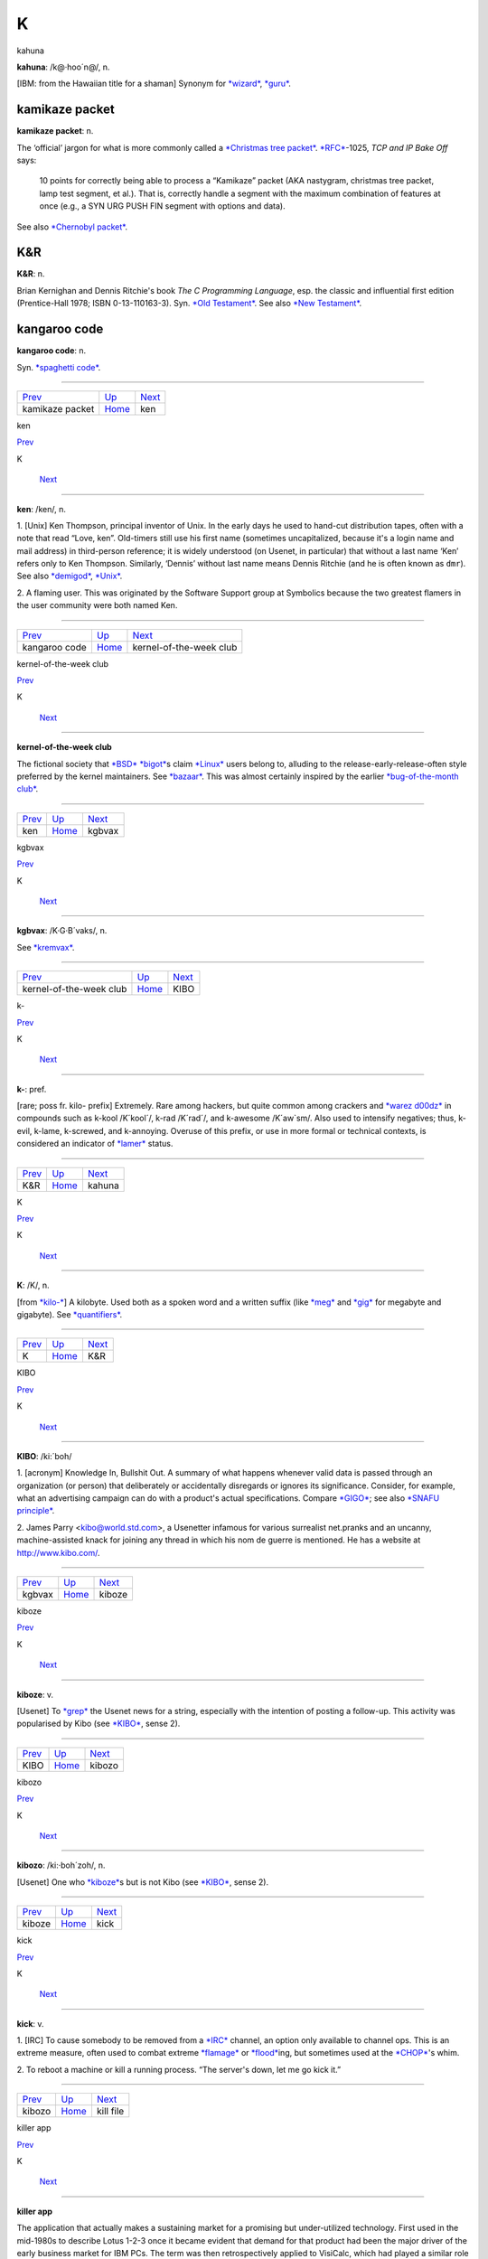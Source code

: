 =======
K
=======

kahuna




**kahuna**: /k@·hoo´n@/, n.

[IBM: from the Hawaiian title for a shaman] Synonym for
`*wizard* <../W/wizard.html>`__, `*guru* <../G/guru.html>`__.



kamikaze packet
================

**kamikaze packet**: n.

The ‘official’ jargon for what is more commonly called a `*Christmas
tree packet* <../C/Christmas-tree-packet.html>`__.
`*RFC* <../R/RFC.html>`__-1025, *TCP and IP Bake Off* says:

    10 points for correctly being able to process a “Kamikaze” packet
    (AKA nastygram, christmas tree packet, lamp test segment, et al.).
    That is, correctly handle a segment with the maximum combination of
    features at once (e.g., a SYN URG PUSH FIN segment with options and
    data).

See also `*Chernobyl packet* <../C/Chernobyl-packet.html>`__.



K&R
=========

**K&R**: n.

Brian Kernighan and Dennis Ritchie's book *The C Programming Language*,
esp. the classic and influential first edition (Prentice-Hall 1978; ISBN
0-13-110163-3). Syn. `*Old Testament* <../O/Old-Testament.html>`__. See
also `*New Testament* <../N/New-Testament.html>`__.


kangaroo code
===============

**kangaroo code**: n.

Syn. `*spaghetti code* <../S/spaghetti-code.html>`__.

--------------

+------------------------------------+----------------------------+------------------------+
| `Prev <kamikaze-packet.html>`__    | `Up <../K.html>`__         |  `Next <ken.html>`__   |
+------------------------------------+----------------------------+------------------------+
| kamikaze packet                    | `Home <../index.html>`__   |  ken                   |
+------------------------------------+----------------------------+------------------------+

ken

`Prev <kangaroo-code.html>`__ 

K

 `Next <kernel-of-the-week-club.html>`__

--------------

**ken**: /ken/, n.

1. [Unix] Ken Thompson, principal inventor of Unix. In the early days he
used to hand-cut distribution tapes, often with a note that read “Love,
ken”. Old-timers still use his first name (sometimes uncapitalized,
because it's a login name and mail address) in third-person reference;
it is widely understood (on Usenet, in particular) that without a last
name ‘Ken’ refers only to Ken Thompson. Similarly, ‘Dennis’ without last
name means Dennis Ritchie (and he is often known as ``dmr``). See also
`*demigod* <../D/demigod.html>`__, `*Unix* <../U/Unix.html>`__.

2. A flaming user. This was originated by the Software Support group at
Symbolics because the two greatest flamers in the user community were
both named Ken.

--------------

+----------------------------------+----------------------------+--------------------------------------------+
| `Prev <kangaroo-code.html>`__    | `Up <../K.html>`__         |  `Next <kernel-of-the-week-club.html>`__   |
+----------------------------------+----------------------------+--------------------------------------------+
| kangaroo code                    | `Home <../index.html>`__   |  kernel-of-the-week club                   |
+----------------------------------+----------------------------+--------------------------------------------+

kernel-of-the-week club

`Prev <ken.html>`__ 

K

 `Next <kgbvax.html>`__

--------------

**kernel-of-the-week club**

The fictional society that `*BSD* <../B/BSD.html>`__
`*bigot* <../B/bigot.html>`__\ s claim `*Linux* <../L/Linux.html>`__
users belong to, alluding to the release-early-release-often style
preferred by the kernel maintainers. See
`*bazaar* <../B/bazaar.html>`__. This was almost certainly inspired by
the earlier `*bug-of-the-month
club* <../B/bug-of-the-month-club.html>`__.

--------------

+------------------------+----------------------------+---------------------------+
| `Prev <ken.html>`__    | `Up <../K.html>`__         |  `Next <kgbvax.html>`__   |
+------------------------+----------------------------+---------------------------+
| ken                    | `Home <../index.html>`__   |  kgbvax                   |
+------------------------+----------------------------+---------------------------+

kgbvax

`Prev <kernel-of-the-week-club.html>`__ 

K

 `Next <KIBO.html>`__

--------------

**kgbvax**: /K·G·B´vaks/, n.

See `*kremvax* <kremvax.html>`__.

--------------

+--------------------------------------------+----------------------------+-------------------------+
| `Prev <kernel-of-the-week-club.html>`__    | `Up <../K.html>`__         |  `Next <KIBO.html>`__   |
+--------------------------------------------+----------------------------+-------------------------+
| kernel-of-the-week club                    | `Home <../index.html>`__   |  KIBO                   |
+--------------------------------------------+----------------------------+-------------------------+

k-

`Prev <K-ampersand-R.html>`__ 

K

 `Next <kahuna.html>`__

--------------

**k-**: pref.

[rare; poss fr. kilo- prefix] Extremely. Rare among hackers, but quite
common among crackers and `*warez d00dz* <../W/warez-d00dz.html>`__ in
compounds such as k-kool /K´kool´/, k-rad /K´rad´/, and k-awesome
/K´aw\`sm/. Also used to intensify negatives; thus, k-evil, k-lame,
k-screwed, and k-annoying. Overuse of this prefix, or use in more formal
or technical contexts, is considered an indicator of
`*lamer* <../L/lamer.html>`__ status.

--------------

+----------------------------------+----------------------------+---------------------------+
| `Prev <K-ampersand-R.html>`__    | `Up <../K.html>`__         |  `Next <kahuna.html>`__   |
+----------------------------------+----------------------------+---------------------------+
| K&R                              | `Home <../index.html>`__   |  kahuna                   |
+----------------------------------+----------------------------+---------------------------+

K

`Prev <../K.html>`__ 

K

 `Next <K-ampersand-R.html>`__

--------------

**K**: /K/, n.

[from `*kilo-* <kilo-.html>`__] A kilobyte. Used both as a spoken word
and a written suffix (like `*meg* <../M/meg.html>`__ and
`*gig* <../G/gig.html>`__ for megabyte and gigabyte). See
`*quantifiers* <../Q/quantifiers.html>`__.

--------------

+-------------------------+----------------------------+----------------------------------+
| `Prev <../K.html>`__    | `Up <../K.html>`__         |  `Next <K-ampersand-R.html>`__   |
+-------------------------+----------------------------+----------------------------------+
| K                       | `Home <../index.html>`__   |  K&R                             |
+-------------------------+----------------------------+----------------------------------+

KIBO

`Prev <kgbvax.html>`__ 

K

 `Next <kiboze.html>`__

--------------

**KIBO**: /ki:´boh/

1. [acronym] Knowledge In, Bullshit Out. A summary of what happens
whenever valid data is passed through an organization (or person) that
deliberately or accidentally disregards or ignores its significance.
Consider, for example, what an advertising campaign can do with a
product's actual specifications. Compare `*GIGO* <../G/GIGO.html>`__;
see also `*SNAFU principle* <../S/SNAFU-principle.html>`__.

2. James Parry <kibo@world.std.com>, a Usenetter infamous for various
surrealist net.pranks and an uncanny, machine-assisted knack for joining
any thread in which his nom de guerre is mentioned. He has a website at
`http://www.kibo.com/ <http://www.kibo.com/>`__.

--------------

+---------------------------+----------------------------+---------------------------+
| `Prev <kgbvax.html>`__    | `Up <../K.html>`__         |  `Next <kiboze.html>`__   |
+---------------------------+----------------------------+---------------------------+
| kgbvax                    | `Home <../index.html>`__   |  kiboze                   |
+---------------------------+----------------------------+---------------------------+

kiboze

`Prev <KIBO.html>`__ 

K

 `Next <kibozo.html>`__

--------------

**kiboze**: v.

[Usenet] To `*grep* <../G/grep.html>`__ the Usenet news for a string,
especially with the intention of posting a follow-up. This activity was
popularised by Kibo (see `*KIBO* <KIBO.html>`__, sense 2).

--------------

+-------------------------+----------------------------+---------------------------+
| `Prev <KIBO.html>`__    | `Up <../K.html>`__         |  `Next <kibozo.html>`__   |
+-------------------------+----------------------------+---------------------------+
| KIBO                    | `Home <../index.html>`__   |  kibozo                   |
+-------------------------+----------------------------+---------------------------+

kibozo

`Prev <kiboze.html>`__ 

K

 `Next <kick.html>`__

--------------

**kibozo**: /ki:·boh´zoh/, n.

[Usenet] One who `*kiboze* <kiboze.html>`__\ s but is not Kibo (see
`*KIBO* <KIBO.html>`__, sense 2).

--------------

+---------------------------+----------------------------+-------------------------+
| `Prev <kiboze.html>`__    | `Up <../K.html>`__         |  `Next <kick.html>`__   |
+---------------------------+----------------------------+-------------------------+
| kiboze                    | `Home <../index.html>`__   |  kick                   |
+---------------------------+----------------------------+-------------------------+

kick

`Prev <kibozo.html>`__ 

K

 `Next <kill-file.html>`__

--------------

**kick**: v.

1. [IRC] To cause somebody to be removed from a
`*IRC* <../I/IRC.html>`__ channel, an option only available to channel
ops. This is an extreme measure, often used to combat extreme
`*flamage* <../F/flamage.html>`__ or `*flood* <../F/flood.html>`__\ ing,
but sometimes used at the `*CHOP* <../C/CHOP.html>`__'s whim.

2. To reboot a machine or kill a running process. “The server's down,
let me go kick it.”

--------------

+---------------------------+----------------------------+------------------------------+
| `Prev <kibozo.html>`__    | `Up <../K.html>`__         |  `Next <kill-file.html>`__   |
+---------------------------+----------------------------+------------------------------+
| kibozo                    | `Home <../index.html>`__   |  kill file                   |
+---------------------------+----------------------------+------------------------------+

killer app

`Prev <kill-file.html>`__ 

K

 `Next <killer-micro.html>`__

--------------

**killer app**

The application that actually makes a sustaining market for a promising
but under-utilized technology. First used in the mid-1980s to describe
Lotus 1-2-3 once it became evident that demand for that product had been
the major driver of the early business market for IBM PCs. The term was
then retrospectively applied to VisiCalc, which had played a similar
role in the success of the Apple II. After 1994 it became commonplace to
describe the World Wide Web as the Internet's killer app. One of the
standard questions asked about each new personal-computer technology as
it emerges has become “what's the killer app?”

--------------

+------------------------------+----------------------------+---------------------------------+
| `Prev <kill-file.html>`__    | `Up <../K.html>`__         |  `Next <killer-micro.html>`__   |
+------------------------------+----------------------------+---------------------------------+
| kill file                    | `Home <../index.html>`__   |  killer micro                   |
+------------------------------+----------------------------+---------------------------------+

killer micro

`Prev <killer-app.html>`__ 

K

 `Next <killer-poke.html>`__

--------------

**killer micro**: n.

[popularized by Eugene Brooks c.1990] A microprocessor-based machine
that infringes on mini, mainframe, or supercomputer performance turf.
Often heard in “No one will survive the attack of the killer micros!”,
the battle cry of the downsizers.

The popularity of the phrase ‘attack of the killer micros’ is doubtless
reinforced by the title of the movie *Attack Of The Killer Tomatoes*
(one of the `*canonical* <../C/canonical.html>`__ examples of
so-bad-it's-wonderful among hackers). This has even more
`*flavor* <../F/flavor.html>`__ now that killer micros have gone on the
offensive not just individually (in workstations) but in hordes (within
massively parallel computers).

[2002 update: Eugene Brooks was right. Since this term first entered the
Jargon File in 1990, the minicomputer has effectively vanished, the
`*mainframe* <../M/mainframe.html>`__ sector is in deep and apparently
terminal decline, and even the supercomputer business has contracted
into a smaller niche. It's networked killer micros as far as the eye can
see. —ESR]

--------------

+-------------------------------+----------------------------+--------------------------------+
| `Prev <killer-app.html>`__    | `Up <../K.html>`__         |  `Next <killer-poke.html>`__   |
+-------------------------------+----------------------------+--------------------------------+
| killer app                    | `Home <../index.html>`__   |  killer poke                   |
+-------------------------------+----------------------------+--------------------------------+

killer poke

`Prev <killer-micro.html>`__ 

K

 `Next <kilo-.html>`__

--------------

**killer poke**: n.

A recipe for inducing hardware damage on a machine via insertion of
invalid values (see `*poke* <../P/poke.html>`__) into a memory-mapped
control register; used esp. of various fairly well-known tricks on
`*bitty box* <../B/bitty-box.html>`__\ es without hardware memory
management (such as the IBM PC and Commodore PET) that can overload and
trash analog electronics in the monitor. See also
`*HCF* <../H/HCF.html>`__.

--------------

+---------------------------------+----------------------------+--------------------------+
| `Prev <killer-micro.html>`__    | `Up <../K.html>`__         |  `Next <kilo-.html>`__   |
+---------------------------------+----------------------------+--------------------------+
| killer micro                    | `Home <../index.html>`__   |  kilo-                   |
+---------------------------------+----------------------------+--------------------------+

kill file

`Prev <kick.html>`__ 

K

 `Next <killer-app.html>`__

--------------

**kill file**: n.

[Usenet; very common] (alt.: KILL file) Per-user file(s) used by some
`*Usenet* <../U/Usenet.html>`__ reading programs (originally Larry
Wall's rn(1)) to discard summarily (without presenting for reading)
articles matching some particularly uninteresting (or unwanted) patterns
of subject, author, or other header lines. Thus to add a person (or
subject) to one's kill file is to arrange for that person to be ignored
by one's newsreader in future. By extension, it may be used for a
decision to ignore the person or subject in other media. See also
`*plonk* <../P/plonk.html>`__.

--------------

+-------------------------+----------------------------+-------------------------------+
| `Prev <kick.html>`__    | `Up <../K.html>`__         |  `Next <killer-app.html>`__   |
+-------------------------+----------------------------+-------------------------------+
| kick                    | `Home <../index.html>`__   |  killer app                   |
+-------------------------+----------------------------+-------------------------------+

kilogoogle

`Prev <kilo-.html>`__ 

K

 `Next <KIPS.html>`__

--------------

**kilogoogle**: n.

The standard unit of measurement for Web search hits: a thousand Google
matches. “There are about a kilogoogle and a half sites with that band's
name on it.” Compare `*google juice* <../G/google-juice.html>`__.

--------------

+--------------------------+----------------------------+-------------------------+
| `Prev <kilo-.html>`__    | `Up <../K.html>`__         |  `Next <KIPS.html>`__   |
+--------------------------+----------------------------+-------------------------+
| kilo-                    | `Home <../index.html>`__   |  KIPS                   |
+--------------------------+----------------------------+-------------------------+

kilo-

`Prev <killer-poke.html>`__ 

K

 `Next <kilogoogle.html>`__

--------------

**kilo-**: pref.

[SI] See `*quantifiers* <../Q/quantifiers.html>`__.

--------------

+--------------------------------+----------------------------+-------------------------------+
| `Prev <killer-poke.html>`__    | `Up <../K.html>`__         |  `Next <kilogoogle.html>`__   |
+--------------------------------+----------------------------+-------------------------------+
| killer poke                    | `Home <../index.html>`__   |  kilogoogle                   |
+--------------------------------+----------------------------+-------------------------------+

KIPS

`Prev <kilogoogle.html>`__ 

K

 `Next <KISS-Principle.html>`__

--------------

**KIPS**: /kips/, n.

[abbreviation, by analogy with `*MIPS* <../M/MIPS.html>`__ using
`*K* <K.html>`__] Thousands (*not* 1024s) of Instructions Per Second.
Usage: rare.

--------------

+-------------------------------+----------------------------+-----------------------------------+
| `Prev <kilogoogle.html>`__    | `Up <../K.html>`__         |  `Next <KISS-Principle.html>`__   |
+-------------------------------+----------------------------+-----------------------------------+
| kilogoogle                    | `Home <../index.html>`__   |  KISS Principle                   |
+-------------------------------+----------------------------+-----------------------------------+

KISS Principle

`Prev <KIPS.html>`__ 

K

 `Next <kit.html>`__

--------------

**KISS Principle**: /kis´ prin´si·pl/, n.

“Keep It Simple, Stupid”. A maxim often invoked when discussing design
to fend off `*creeping featurism* <../C/creeping-featurism.html>`__ and
control development complexity. Possibly related to the
`*marketroid* <../M/marketroid.html>`__ maxim on sales presentations,
“Keep It Short and Simple”.

--------------

+-------------------------+----------------------------+------------------------+
| `Prev <KIPS.html>`__    | `Up <../K.html>`__         |  `Next <kit.html>`__   |
+-------------------------+----------------------------+------------------------+
| KIPS                    | `Home <../index.html>`__   |  kit                   |
+-------------------------+----------------------------+------------------------+

kit

`Prev <KISS-Principle.html>`__ 

K

 `Next <KLB.html>`__

--------------

**kit**: n.

[Usenet; poss.: fr.: `*DEC* <../D/DEC.html>`__ slang for a full software
distribution, as opposed to a patch or upgrade] A source software
distribution that has been packaged in such a way that it can
(theoretically) be unpacked and installed according to a series of steps
using only standard Unix tools, and entirely documented by some
reasonable chain of references from the top-level `*README
file* <../R/README-file.html>`__. The more general term
`*distribution* <../D/distribution.html>`__ may imply that special tools
or more stringent conditions on the host environment are required.

--------------

+-----------------------------------+----------------------------+------------------------+
| `Prev <KISS-Principle.html>`__    | `Up <../K.html>`__         |  `Next <KLB.html>`__   |
+-----------------------------------+----------------------------+------------------------+
| KISS Principle                    | `Home <../index.html>`__   |  KLB                   |
+-----------------------------------+----------------------------+------------------------+

KLB

`Prev <kit.html>`__ 

K

 `Next <klone.html>`__

--------------

**KLB**: n.

[common among Perl hackers] Known Lazy Bastard. Used to describe
somebody who perpetually asks questions which are easily answered by
referring to the reference material or manual.

--------------

+------------------------+----------------------------+--------------------------+
| `Prev <kit.html>`__    | `Up <../K.html>`__         |  `Next <klone.html>`__   |
+------------------------+----------------------------+--------------------------+
| kit                    | `Home <../index.html>`__   |  klone                   |
+------------------------+----------------------------+--------------------------+

klone

`Prev <KLB.html>`__ 

K

 `Next <kludge.html>`__

--------------

**klone**: /klohn/, n.

See `*clone* <../C/clone.html>`__, sense 4.

--------------

+------------------------+----------------------------+---------------------------+
| `Prev <KLB.html>`__    | `Up <../K.html>`__         |  `Next <kludge.html>`__   |
+------------------------+----------------------------+---------------------------+
| KLB                    | `Home <../index.html>`__   |  kludge                   |
+------------------------+----------------------------+---------------------------+

kludge

`Prev <klone.html>`__ 

K

 `Next <kluge.html>`__

--------------

**kludge**

1. /kluhj/ n. Incorrect (though regrettably common) spelling of
`*kluge* <kluge.html>`__ (US). These two words have been confused in
American usage since the early 1960s, and widely confounded in Great
Britain since the end of World War II.

2. [TMRC] A `*crock* <../C/crock.html>`__ that works. (A long-ago
*Datamation* article by Jackson Granholme similarly said: “An
ill-assorted collection of poorly matching parts, forming a distressing
whole.”)

3. v. To use a kludge to get around a problem. “I've kludged around it
for now, but I'll fix it up properly later.”

This word appears to have derived from Scots kludge or kludgie for a
common toilet, via British military slang. It apparently became confused
with U.S. `*kluge* <kluge.html>`__ during or after World War II; some
Britons from that era use both words in definably different ways, but
`*kluge* <kluge.html>`__ is now uncommon in Great Britain. ‘Kludge’ in
Commonwealth hackish differs in meaning from ‘kluge’ in that it lacks
the positive senses; a kludge is something no Commonwealth hacker wants
to be associated too closely with. Also, ‘kludge’ is more widely known
in British mainstream slang than ‘kluge’ is in the U.S.

--------------

+--------------------------+----------------------------+--------------------------+
| `Prev <klone.html>`__    | `Up <../K.html>`__         |  `Next <kluge.html>`__   |
+--------------------------+----------------------------+--------------------------+
| klone                    | `Home <../index.html>`__   |  kluge                   |
+--------------------------+----------------------------+--------------------------+

kluge around

`Prev <kluge.html>`__ 

K

 `Next <kluge-up.html>`__

--------------

**kluge around**: vt.

To avoid a bug or difficult condition by inserting a
`*kluge* <kluge.html>`__. Compare
`*workaround* <../W/workaround.html>`__.

--------------

+--------------------------+----------------------------+-----------------------------+
| `Prev <kluge.html>`__    | `Up <../K.html>`__         |  `Next <kluge-up.html>`__   |
+--------------------------+----------------------------+-----------------------------+
| kluge                    | `Home <../index.html>`__   |  kluge up                   |
+--------------------------+----------------------------+-----------------------------+

kluge

`Prev <kludge.html>`__ 

K

 `Next <kluge-around.html>`__

--------------

**kluge**: /klooj/

[from the German ‘klug’, clever; poss. related to Polish & Russian
‘klucz’ (a key, a hint, a main point)]

1. n. A Rube Goldberg (or Heath Robinson) device, whether in hardware or
software.

2. n. A clever programming trick intended to solve a particular nasty
case in an expedient, if not clear, manner. Often used to repair bugs.
Often involves `*ad-hockery* <../A/ad-hockery.html>`__ and verges on
being a `*crock* <../C/crock.html>`__.

3. n. Something that works for the wrong reason.

4. vt. To insert a kluge into a program. “I've kluged this routine to
get around that weird bug, but there's probably a better way.”

5. [WPI] n. A feature that is implemented in a
`*rude* <../R/rude.html>`__ manner.

Nowadays this term is often encountered in the variant spelling
‘kludge’. Reports from `*old fart* <../O/old-fart.html>`__\ s are
consistent that ‘kluge’ was the original spelling, reported around
computers as far back as the mid-1950s and, at that time, used
exclusively of *hardware* kluges. In 1947, the *New York Folklore
Quarterly* reported a classic shaggy-dog story ‘Murgatroyd the Kluge
Maker’ then current in the Armed Forces, in which a ‘kluge’ was a
complex and puzzling artifact with a trivial function. Other sources
report that ‘kluge’ was common Navy slang in the WWII era for any piece
of electronics that worked well on shore but consistently failed at sea.

However, there is reason to believe this slang use may be a decade
older. Several respondents have connected it to the brand name of a
device called a “Kluge paper feeder”, an adjunct to mechanical printing
presses. Legend has it that the Kluge feeder was designed before small,
cheap electric motors and control electronics; it relied on a fiendishly
complex assortment of cams, belts, and linkages to both power and
synchronize all its operations from one motive driveshaft. It was
accordingly temperamental, subject to frequent breakdowns, and
devilishly difficult to repair — but oh, so clever! People who tell this
story also aver that ‘Kluge’ was the name of a design engineer.

There is in fact a Brandtjen & Kluge Inc., an old family business that
manufactures printing equipment — interestingly, their name is
pronounced /kloo´gee/! Henry Brandtjen, president of the firm, told me
(ESR, 1994) that his company was co-founded by his father and an
engineer named Kluge /kloo´gee/, who built and co-designed the original
Kluge automatic feeder in 1919. Mr. Brandtjen claims, however, that this
was a *simple* device (with only four cams); he says he has no idea how
the myth of its complexity took hold. Other correspondents differ with
Mr. Brandtjen's history of the device and his allegation that it was a
simple rather than complex one, but agree that the Kluge automatic
feeder was the most likely source of the folklore.

`*TMRC* <../T/TMRC.html>`__ and the MIT hacker culture of the early '60s
seems to have developed in a milieu that remembered and still used some
WWII military slang (see also `*foobar* <../F/foobar.html>`__). It seems
likely that ‘kluge’ came to MIT via alumni of the many military
electronics projects that had been located in Cambridge (many in MIT's
venerable Building 20, in which `*TMRC* <../T/TMRC.html>`__ is also
located) during the war.

The variant ‘kludge’ was apparently popularized by the
`*Datamation* <../D/Datamation.html>`__ article mentioned under
`*kludge* <kludge.html>`__; it was titled *How to Design a Kludge*
(February 1962, pp. 30, 31). This spelling was probably imported from
Great Britain, where `*kludge* <kludge.html>`__ has an independent
history (though this fact was largely unknown to hackers on either side
of the Atlantic before a mid-1993 debate in the Usenet group
``alt.folklore.computers`` over the First and Second Edition versions of
this entry; everybody used to think `*kludge* <kludge.html>`__ was just
a mutation of `*kluge* <kluge.html>`__). It now appears that the
British, having forgotten the etymology of their own ‘kludge’ when
‘kluge’ crossed the Atlantic, repaid the U.S. by lobbing the ‘kludge’
orthography in the other direction and confusing their American cousins'
spelling!

The result of this history is a tangle. Many younger U.S. hackers
pronounce the word as /klooj/ but spell it, incorrectly for its meaning
and pronunciation, as ‘kludge’. (Phonetically, consider huge, refuge,
centrifuge, and deluge as opposed to sludge, judge, budge, and fudge.
Whatever its failings in other areas, English spelling is perfectly
consistent about this distinction.) British hackers mostly learned
/kluhj/ orally, use it in a restricted negative sense and are at least
consistent. European hackers have mostly learned the word from written
American sources and tend to pronounce it /kluhj/ but use the wider
American meaning!

Some observers consider this mess appropriate in view of the word's
meaning.

--------------

+---------------------------+----------------------------+---------------------------------+
| `Prev <kludge.html>`__    | `Up <../K.html>`__         |  `Next <kluge-around.html>`__   |
+---------------------------+----------------------------+---------------------------------+
| kludge                    | `Home <../index.html>`__   |  kluge around                   |
+---------------------------+----------------------------+---------------------------------+

kluge up

`Prev <kluge-around.html>`__ 

K

 `Next <Knights-of-the-Lambda-Calculus.html>`__

--------------

**kluge up**: vt.

To lash together a quick hack to perform a task; this is milder than
`*cruft together* <../C/cruft-together.html>`__ and has some of the
connotations of `*hack up* <../H/hack-up.html>`__ (note, however, that
the construction kluge on corresponding to `*hack
on* <../H/hack-on.html>`__ is never used). “I've kluged up this routine
to dump the buffer contents to a safe place.”

--------------

+---------------------------------+----------------------------+---------------------------------------------------+
| `Prev <kluge-around.html>`__    | `Up <../K.html>`__         |  `Next <Knights-of-the-Lambda-Calculus.html>`__   |
+---------------------------------+----------------------------+---------------------------------------------------+
| kluge around                    | `Home <../index.html>`__   |  Knights of the Lambda Calculus                   |
+---------------------------------+----------------------------+---------------------------------------------------+

Knights of the Lambda Calculus

`Prev <kluge-up.html>`__ 

K

 `Next <knobs.html>`__

--------------

**Knights of the Lambda Calculus**: n.

A semi-mythical organization of wizardly LISP and Scheme hackers. The
name refers to a mathematical formalism invented by Alonzo Church, with
which LISP is intimately connected. There is no enrollment list and the
criteria for induction are unclear, but one well-known LISPer has been
known to give out buttons and, in general, the *members* know who they
are....

--------------

+-----------------------------+----------------------------+--------------------------+
| `Prev <kluge-up.html>`__    | `Up <../K.html>`__         |  `Next <knobs.html>`__   |
+-----------------------------+----------------------------+--------------------------+
| kluge up                    | `Home <../index.html>`__   |  knobs                   |
+-----------------------------+----------------------------+--------------------------+

knobs

`Prev <Knights-of-the-Lambda-Calculus.html>`__ 

K

 `Next <knurd.html>`__

--------------

**knobs**: pl.n.

Configurable options, even in software and even those you can't adjust
in real time. Anything you can `*twiddle* <../T/twiddle.html>`__ is a
knob. “Has this PNG viewer got an alpha knob?” Software may be described
as having “knobs and switches” or occasionally “knobs and lights”. See
also `*nerd knob* <../N/nerd-knob.html>`__

--------------

+---------------------------------------------------+----------------------------+--------------------------+
| `Prev <Knights-of-the-Lambda-Calculus.html>`__    | `Up <../K.html>`__         |  `Next <knurd.html>`__   |
+---------------------------------------------------+----------------------------+--------------------------+
| Knights of the Lambda Calculus                    | `Home <../index.html>`__   |  knurd                   |
+---------------------------------------------------+----------------------------+--------------------------+

knurd

`Prev <knobs.html>`__ 

K

 `Next <Knuth.html>`__

--------------

**knurd**: n.

1. [RPI] Renssaleer Polytechnic Institute local slang roughly equivalent
to the positive sense of `*geek* <../G/geek.html>`__, referring to
people who prefer technical hobbies to socializing.

2. In older usage at RPI, the term signified someone new to college
life, fresh out of high school, and wet behind the ears.

An IEEE Spectrum article (4/95, page 16) once derived ‘nerd’ in its
variant form ‘knurd’ from the word ‘drunk’ backwards; this etymology was
common at RPI. Though it is commonly confused with
`*nerd* <../N/nerd.html>`__, it appears these words have separate
origins (compare the `*kluge* <kluge.html>`__/`*kludge* <kludge.html>`__
pair).

--------------

+--------------------------+----------------------------+--------------------------+
| `Prev <knobs.html>`__    | `Up <../K.html>`__         |  `Next <Knuth.html>`__   |
+--------------------------+----------------------------+--------------------------+
| knobs                    | `Home <../index.html>`__   |  Knuth                   |
+--------------------------+----------------------------+--------------------------+

Knuth

`Prev <knurd.html>`__ 

K

 `Next <koan.html>`__

--------------

**Knuth**: /ka·nooth´/, n.

[Donald E. Knuth's *The Art of Computer Programming*] Mythically, the
reference that answers all questions about data structures or
algorithms. A safe answer when you do not know: “I think you can find
that in Knuth.” Contrast `*the
literature* <../T/the-literature.html>`__. See also
`*bible* <../B/bible.html>`__. There is a Donald Knuth home page at
`http://Sunburn.Stanford.EDU/~knuth/ <http://Sunburn.Stanford.EDU/~knuth/>`__.

--------------

+--------------------------+----------------------------+-------------------------+
| `Prev <knurd.html>`__    | `Up <../K.html>`__         |  `Next <koan.html>`__   |
+--------------------------+----------------------------+-------------------------+
| knurd                    | `Home <../index.html>`__   |  koan                   |
+--------------------------+----------------------------+-------------------------+

koan

`Prev <Knuth.html>`__ 

K

 `Next <kook.html>`__

--------------

**koan**: /koh´an/, n.

A Zen teaching riddle. Classically, koans are attractive paradoxes to be
meditated on; their purpose is to help one to enlightenment by
temporarily jamming normal cognitive processing so that something more
interesting can happen (this practice is associated with Rinzai Zen
Buddhism). Defined here because hackers are very fond of the koan form
and compose their own koans for humorous and/or enlightening effect. See
`Some AI Koans <../koans.html>`__, `*has the X
nature* <../H/has-the-X-nature.html>`__, `*hacker
humor* <../H/hacker-humor.html>`__.

--------------

+--------------------------+----------------------------+-------------------------+
| `Prev <Knuth.html>`__    | `Up <../K.html>`__         |  `Next <kook.html>`__   |
+--------------------------+----------------------------+-------------------------+
| Knuth                    | `Home <../index.html>`__   |  kook                   |
+--------------------------+----------------------------+-------------------------+

kook

`Prev <koan.html>`__ 

K

 `Next <Kool-Aid.html>`__

--------------

**kook**

[Usenet; originally and more formally, net.kook] Term used to describe a
regular poster who continually posts messages with no apparent grounding
in reality. Different from a `*troll* <../T/troll.html>`__, which
implies a sort of sly wink on the part of a poster who knows better,
kooks really believe what they write, to the extent that they believe
anything.

The kook trademark is paranoia and grandiosity. Kooks will often build
up elaborate imaginary support structures, fake corporations and the
like, and continue to act as if those things are real even after their
falsity has been documented in public.

While they may appear harmless, and are usually filtered out by the
other regular participants in a newsgroup of mailing list, they can
still cause problems because the necessity for these measures is not
immediately apparent to newcomers; there are several instances on
record, for example, of journalists writing stories with quotes from
kooks who caught them unaware.

An entertaining web page chronicling the activities of many notable
kooks can be found at
`http://www.crank.net/usenet.html <http://www.crank.net/usenet.html>`__.

--------------

+-------------------------+----------------------------+-----------------------------+
| `Prev <koan.html>`__    | `Up <../K.html>`__         |  `Next <Kool-Aid.html>`__   |
+-------------------------+----------------------------+-----------------------------+
| koan                    | `Home <../index.html>`__   |  Kool-Aid                   |
+-------------------------+----------------------------+-----------------------------+

Kool-Aid

`Prev <kook.html>`__ 

K

 `Next <kremvax.html>`__

--------------

**Kool-Aid**

[from a kid's sugar-enriched drink in fruity flavors] When someone who
should know better succumbs to marketing influences and actually begins
to believe the propaganda being dished out by a vendor, they are said to
have drunk the Kool-Aid. Usually the decortication process is slow and
almost unnoticeable until one day the victim emerges as a True Believer
and begins spreading the faith himself. The term originates in the
suicide of 914 followers of Jim Jones's People's Temple cult in Guyana
in 1978 (there are also resonances with Ken Kesey's Electric Kool-Aid
Acid Tests from the 1960s). What the Jonestown victims actually drank
was cyanide-laced Flavor-Aid, a cheap knockoff, rather than Kool-Aid
itself. There is a
`FAQ <http://www.cs.uu.nl/wais/html/na-dir/food/kool-aid-faq.html>`__ on
this topic.

This has live variants. When a suit is blithering on about their latest
technology and how it will save the world, that's ‘pouring Kool-Aid’.
When the suit does not violate the laws of physics, doesn't make
impossible claims, and in fact says something reasonable and believable,
that's pouring good Kool-Aid, usually used in the sentence “He pours
good Kool-Aid, doesn't he?” This connotes that the speaker might be
about to drink same.

--------------

+-------------------------+----------------------------+----------------------------+
| `Prev <kook.html>`__    | `Up <../K.html>`__         |  `Next <kremvax.html>`__   |
+-------------------------+----------------------------+----------------------------+
| kook                    | `Home <../index.html>`__   |  kremvax                   |
+-------------------------+----------------------------+----------------------------+

kremvax

`Prev <Kool-Aid.html>`__ 

K

 `Next <kyrka.html>`__

--------------

**kremvax**: /krem·vaks/, n.

[from the then-large number of `*Usenet* <../U/Usenet.html>`__
`*VAXen* <../V/VAXen.html>`__ with names of the form ``foovax``]
Originally, a fictitious Usenet site at the Kremlin, announced on April
1, 1984 in a posting ostensibly originated there by Soviet leader
Konstantin Chernenko. The
`posting <%20%20%20%20http://groups.google.com/groups?selm=0001%40kremvax.UUCP>`__
was actually forged by Piet Beertema as an April Fool's joke. Other
fictitious sites mentioned in the hoax were ``moskvax`` and
`*kgbvax* <kgbvax.html>`__. This was probably the funniest of the many
April Fool's forgeries perpetrated on Usenet (which has negligible
security against them), because the notion that Usenet might ever
penetrate the Iron Curtain seemed so totally absurd at the time.

In fact, it was only six years later that the first genuine site in
Moscow, ``demos.su``, joined Usenet. Some readers needed convincing that
the postings from it weren't just another prank. Vadim Antonov, senior
programmer at Demos and the major poster from there up to mid-1991, was
quite aware of all this, referred to it frequently in his own postings,
and at one point twitted some credulous readers by blandly asserting
that he *was* a hoax!

Eventually he even arranged to have the domain's gateway site named
``kremvax``, thus neatly turning fiction into fact and demonstrating
that the hackish sense of humor transcends cultural barriers. [Mr.
Antonov also contributed the Russian-language material for this lexicon.
—ESR]

In an even more ironic historical footnote, ``kremvax`` became an
electronic center of the anti-communist resistance during the bungled
hard-line coup of August 1991. During those three days the Soviet UUCP
network centered on ``kremvax`` became the only trustworthy news source
for many places within the USSR. Though the sysops were concentrating on
internal communications, cross-border postings included immediate
transliterations of Boris Yeltsin's decrees condemning the coup and
eyewitness reports of the demonstrations in Moscow's streets. In those
hours, years of speculation that totalitarianism would prove unable to
maintain its grip on politically-loaded information in the age of
computer networking were proved devastatingly accurate — and the
original ``kremvax`` joke became a reality as Yeltsin and the new
Russian revolutionaries of glasnost and perestroika made ``kremvax`` one
of the timeliest means of their outreach to the West.

--------------

+-----------------------------+----------------------------+--------------------------+
| `Prev <Kool-Aid.html>`__    | `Up <../K.html>`__         |  `Next <kyrka.html>`__   |
+-----------------------------+----------------------------+--------------------------+
| Kool-Aid                    | `Home <../index.html>`__   |  kyrka                   |
+-----------------------------+----------------------------+--------------------------+

kyrka

`Prev <kremvax.html>`__ 

K

 `Next <../L.html>`__

--------------

**kyrka**: /chur´ka/, n.

[Swedish] See `*feature key* <../F/feature-key.html>`__.

--------------

+----------------------------+----------------------------+-------------------------+
| `Prev <kremvax.html>`__    | `Up <../K.html>`__         |  `Next <../L.html>`__   |
+----------------------------+----------------------------+-------------------------+
| kremvax                    | `Home <../index.html>`__   |  L                      |
+----------------------------+----------------------------+-------------------------+


